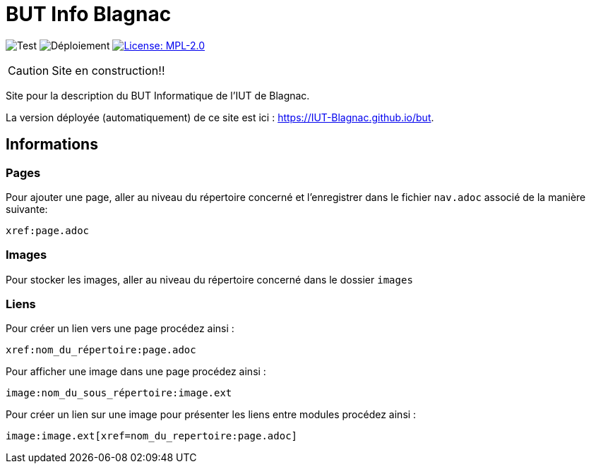 = BUT Info Blagnac
:website: https://IUT-Blagnac.github.io/but
:baseURL: https://github.com/charlotte78000/but
// Specific to GitHub
ifdef::env-github[]
:tip-caption: :bulb:
:note-caption: :information_source:
:important-caption: :heavy_exclamation_mark:
:caution-caption: :fire:
:warning-caption: :warning:
endif::[]

//------------------------------------ Badges --------
image:{baseURL}/actions/workflows/check.yml/badge.svg[Test] 
image:{baseURL}/actions/workflows/main.yml/badge.svg[Déploiement] 
image:https://img.shields.io/badge/License-MPL%202.0-brightgreen.svg[License: MPL-2.0, link="https://opensource.org/licenses/MPL-2.0"]
//------------------------------------ Badges --------

CAUTION: Site en construction!! 

Site pour la description du BUT Informatique de l'IUT de Blagnac.

La version déployée (automatiquement) de ce site est ici : {website}.


== Informations

=== Pages

Pour ajouter une page, aller au niveau du répertoire concerné et l'enregistrer dans le fichier 
`nav.adoc` 
associé de la manière suivante:

    xref:page.adoc 

=== Images

Pour stocker les images, aller au niveau du répertoire concerné dans le dossier
 `images` 

=== Liens

Pour créer un lien vers une page procédez ainsi :

     xref:nom_du_répertoire:page.adoc 

Pour afficher une image dans une page procédez ainsi :

     image:nom_du_sous_répertoire:image.ext 

Pour créer un lien sur une image pour présenter les liens entre modules procédez ainsi :

     image:image.ext[xref=nom_du_repertoire:page.adoc] 

   